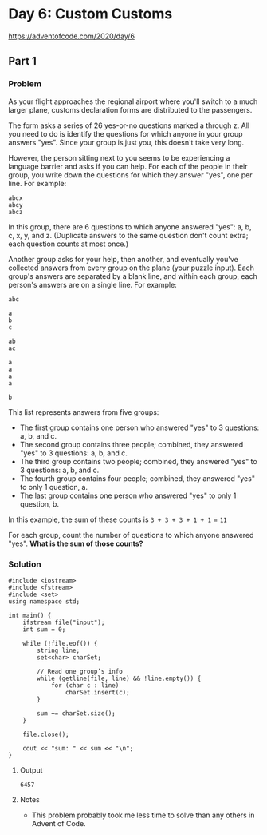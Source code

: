* Day 6: Custom Customs

https://adventofcode.com/2020/day/6

** Part 1

*** Problem

As your flight approaches the regional airport where you'll switch to a much larger plane, customs declaration forms are distributed to the passengers.

The form asks a series of 26 yes-or-no questions marked a through z. All you need to do is identify the questions for which anyone in your group answers "yes". Since your group is just you, this doesn't take very long.

However, the person sitting next to you seems to be experiencing a language barrier and asks if you can help. For each of the people in their group, you write down the questions for which they answer "yes", one per line. For example:

#+begin_example
abcx
abcy
abcz
#+end_example

In this group, there are 6 questions to which anyone answered "yes": a, b, c, x, y, and z. (Duplicate answers to the same question don't count extra; each question counts at most once.)

Another group asks for your help, then another, and eventually you've collected answers from every group on the plane (your puzzle input). Each group's answers are separated by a blank line, and within each group, each person's answers are on a single line. For example:

#+begin_example
abc

a
b
c

ab
ac

a
a
a
a

b
#+end_example

This list represents answers from five groups:

- The first group contains one person who answered "yes" to 3 questions: a, b, and c.
- The second group contains three people; combined, they answered "yes" to 3 questions: a, b, and c.
- The third group contains two people; combined, they answered "yes" to 3 questions: a, b, and c.
- The fourth group contains four people; combined, they answered "yes" to only 1 question, a.
- The last group contains one person who answered "yes" to only 1 question, b.

In this example, the sum of these counts is ~3 + 3 + 3 + 1 + 1~ = ~11~

For each group, count the number of questions to which anyone answered "yes".
*What is the sum of those counts?*

*** Solution

#+begin_src C++ :includes '(<vector> <numeric> <iostream> <map>) :namespaces std :flags -std=c++17 :results verbatim
  #include <iostream>
  #include <fstream>
  #include <set>
  using namespace std;

  int main() {
      ifstream file("input");
      int sum = 0;

      while (!file.eof()) {
          string line;
          set<char> charSet;

          // Read one group’s info
          while (getline(file, line) && !line.empty()) {
              for (char c : line)
                  charSet.insert(c);
          }

          sum += charSet.size();
      }

      file.close();

      cout << "sum: " << sum << "\n";
  }
#+end_src

#+RESULTS:
: sum: 6457

**** Output

#+begin_example
6457
#+end_example

**** Notes

- This problem probably took me less time to solve than any others in Advent of Code.
